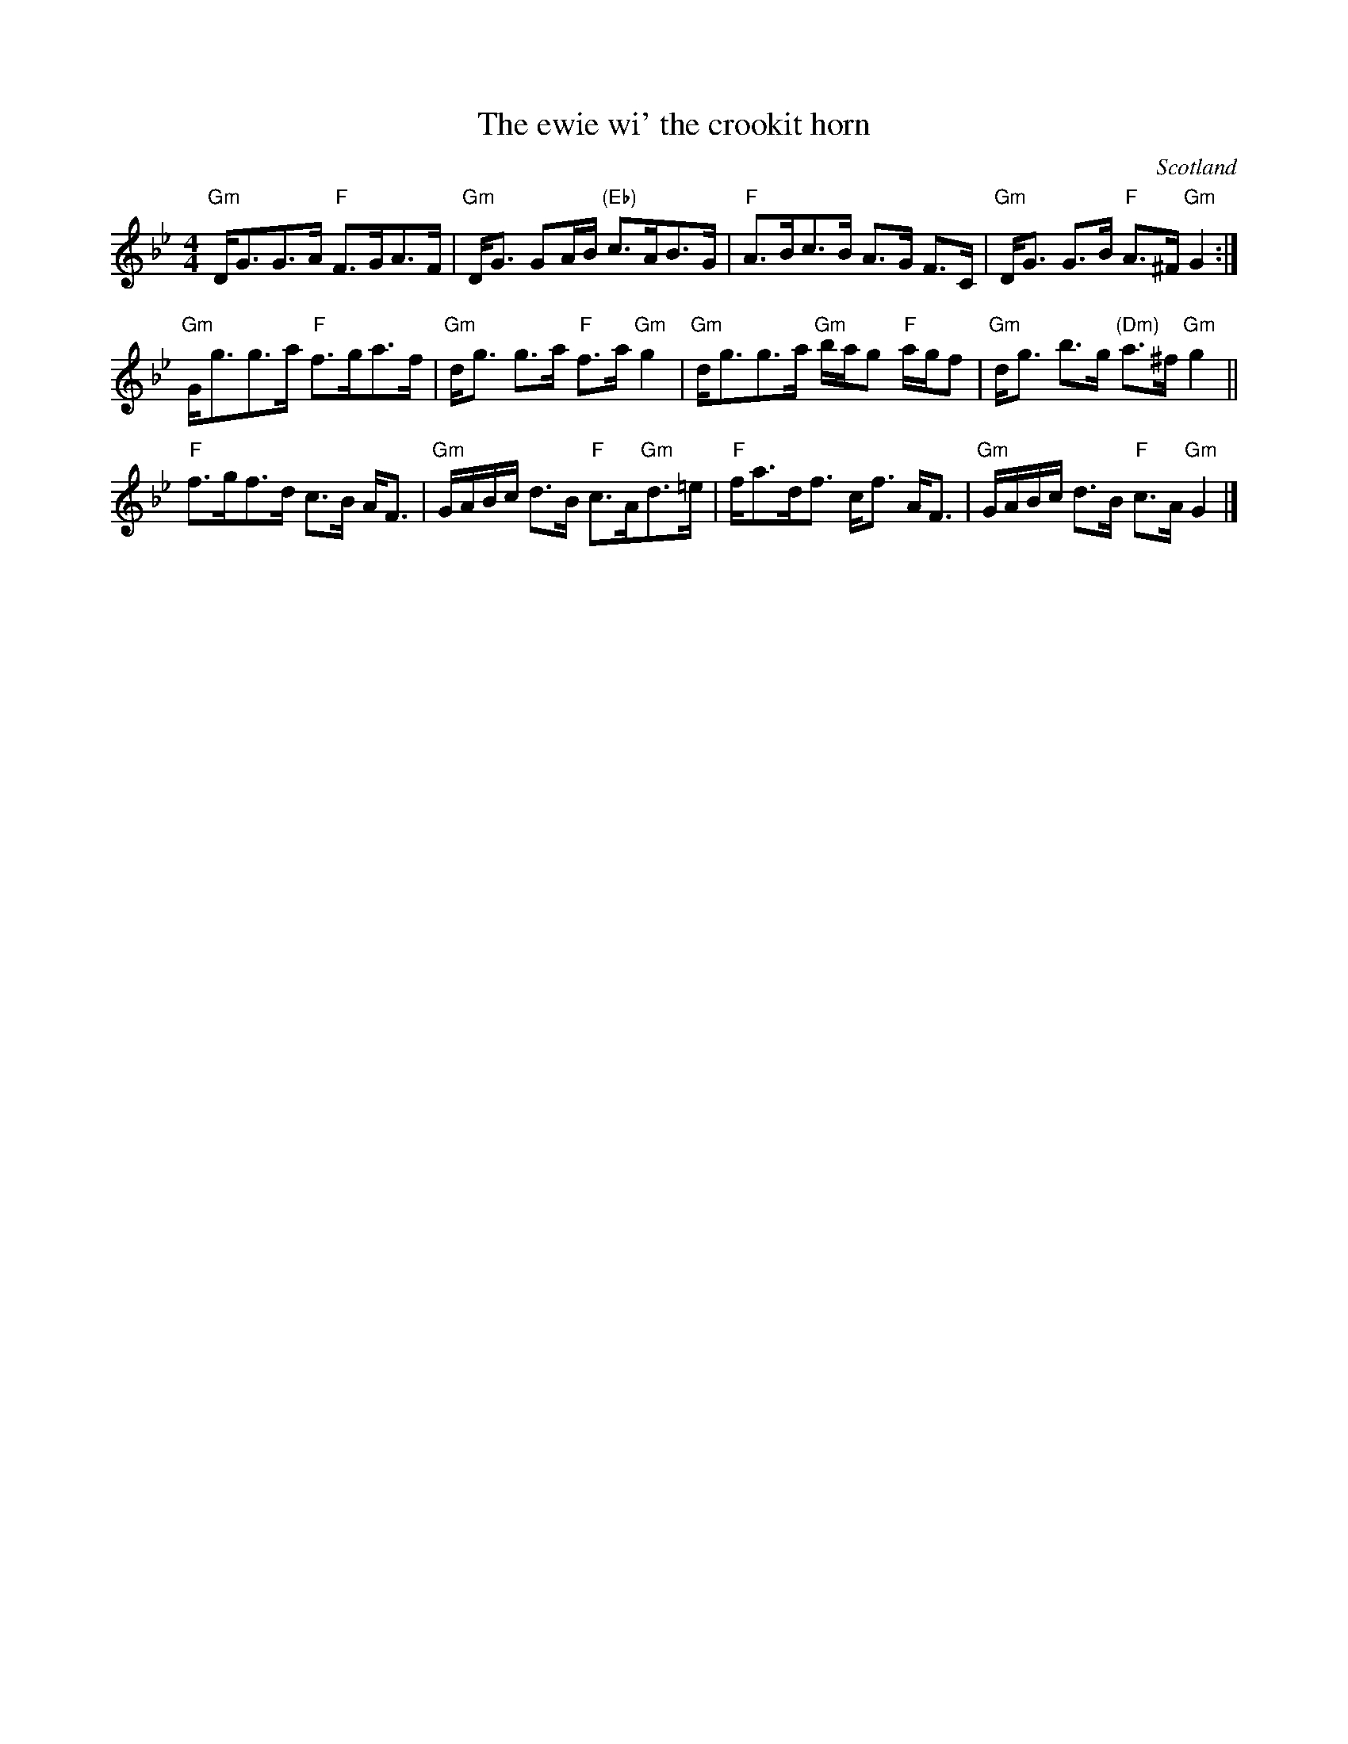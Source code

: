 X:429
T:The ewie wi' the crookit horn
R:Strathspey
O:Scotland
S:Kerr's Third
B:Kerr's Third p22
Z:Transcription:??, chords:Mike Long
M:4/4
L:1/8
K:Bb
"Gm"D<GG>A "F"F>GA>F|"Gm"D<G GA/B/ "(Eb)"c>AB>G|\
"F"A>Bc>B A>G F>C|"Gm"D<G G>B "F"A>^F"Gm"G2:|
"Gm"G<gg>a "F"f>ga>f|"Gm"d<g g>a "F"f>a"Gm"g2|\
"Gm"d<gg>a "Gm"b/a/g "F"a/g/f|"Gm"d<g b>g "(Dm)"a>^f"Gm"g2||
"F"f>gf>d c>B A<F|"Gm"G/A/B/c/ d>B "F"c>A"Gm"d>=e|\
"F"f<ad<f c<f A<F|"Gm"G/A/B/c/ d>B "F"c>A "Gm"G2|]
